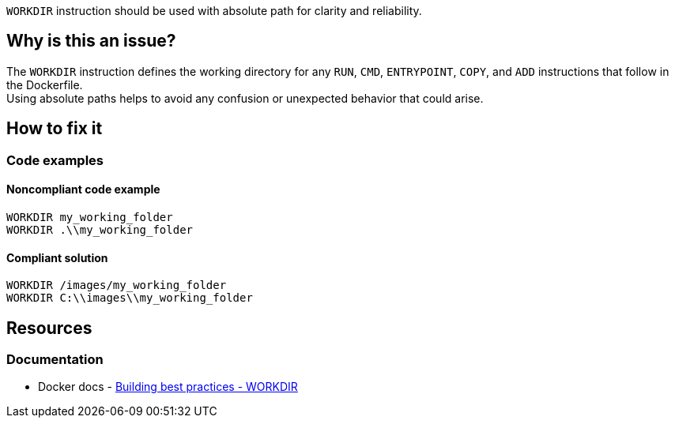 `WORKDIR` instruction should be used with absolute path for clarity and reliability.

== Why is this an issue?

The `WORKDIR` instruction defines the working directory for any `RUN`, `CMD`, `ENTRYPOINT`, `COPY`, and `ADD` instructions that follow in the Dockerfile. +
Using absolute paths helps to avoid any confusion or unexpected behavior that could arise.

== How to fix it

=== Code examples

==== Noncompliant code example

[source,docker,diff-id=1,diff-type=noncompliant]
----
WORKDIR my_working_folder
WORKDIR .\\my_working_folder
----

==== Compliant solution

[source,docker,diff-id=1,diff-type=compliant]
----
WORKDIR /images/my_working_folder
WORKDIR C:\\images\\my_working_folder
----

== Resources

=== Documentation

* Docker docs - https://docs.docker.com/build/building/best-practices/#workdir[Building best practices - WORKDIR]

